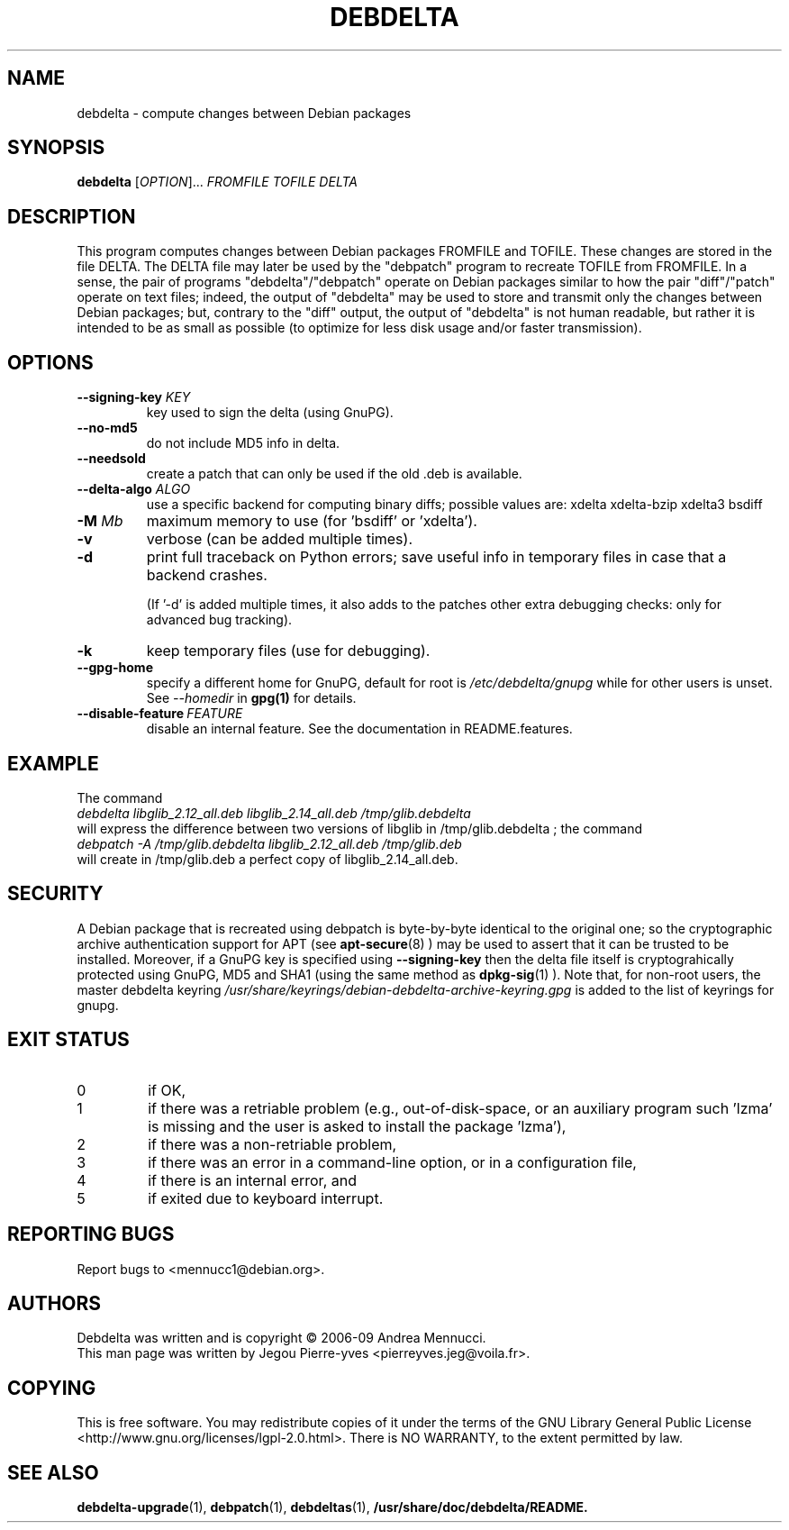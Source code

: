 .TH DEBDELTA "1" "aug 2009" "debdelta" "User Commands"

.SH NAME 

debdelta \- compute changes between Debian packages

.SH SYNOPSIS

.B debdelta 
[\fIOPTION\fR]... \fIFROMFILE\fR \fITOFILE\fR \fIDELTA
.SH DESCRIPTION

This program computes changes between Debian packages FROMFILE and
TOFILE. These changes are stored in the file DELTA.  The DELTA
file may later be used by the "debpatch" program to recreate TOFILE
from FROMFILE. In a sense, the pair of programs "debdelta"/"debpatch"
operate on Debian packages similar to how the pair "diff"/"patch"
operate on text files; indeed, the output of "debdelta" may be used to
store and transmit only the changes between Debian packages; but,
contrary to the "diff" output, the output of "debdelta" is not human
readable, but rather it is intended to be as small as possible (to
optimize for less disk usage and/or faster transmission).

.SH OPTIONS

.TP
\fB\-\-signing\-key\fR \fIKEY\fR
key used to sign the delta (using GnuPG).
.TP
\fB\-\-no\-md5\fR
do not include MD5 info in delta.
.TP
\fB\-\-needsold\fR
create a patch that can only be used if the old .deb is available.
.TP
\fB\-\-delta-algo\fR \fIALGO\fR
use a specific backend for computing
binary diffs; possible values are: xdelta xdelta-bzip xdelta3 bsdiff
.TP
\fB\-M \fIMb\fR
maximum memory  to use (for 'bsdiff' or 'xdelta').
.TP
\fB\-v\fR
verbose (can be added multiple times).
.TP
\fB\-d\fR
print full traceback on Python errors; save useful info in temporary files 
in case that a backend crashes.

(If '-d' is added multiple times, it also adds to the patches other
extra debugging checks: only for advanced bug tracking).
.TP
\fB\-k\fR
keep temporary files (use for debugging).
.TP
.BI \--gpg-home 
specify a different home for GnuPG,
default for root is
.I /etc/debdelta/gnupg
while for other users is unset. See 
.I --homedir
in 
.BR gpg(1)
for details.
.TP
.BI \--disable-feature  \ FEATURE
disable an internal feature. See the documentation in README.features.

.SH "EXAMPLE"

The command
.br
.I debdelta  libglib_2.12_all.deb libglib_2.14_all.deb /tmp/glib.debdelta
.br 
will express the difference between two versions of libglib
in /tmp/glib.debdelta ; the command
.br
.I debpatch \-A /tmp/glib.debdelta libglib_2.12_all.deb /tmp/glib.deb
.br
will create in /tmp/glib.deb a perfect copy of libglib_2.14_all.deb.

.SH SECURITY

A Debian package that is recreated using debpatch is byte-by-byte
identical to the original one; so the cryptographic
archive authentication support for APT (see 
.BR apt-secure (8)
) may be used to assert that it can be trusted to be
installed. Moreover, if  a GnuPG key is specified using
.BI \--signing-key
then the delta file itself is cryptograhically protected using GnuPG, MD5
and SHA1  (using the same method as
.BR dpkg-sig (1)
).
Note that, for non-root users,  the master debdelta keyring 
.I /usr/share/keyrings/debian-debdelta-archive-keyring.gpg
is added to the list of keyrings for gnupg.

.SH EXIT STATUS
.TP
0
if OK,
.TP
1
if there was a retriable problem (e.g., out-of-disk-space,
or an auxiliary program such 'lzma' is missing
and the user is asked to install the package 'lzma'),
.TP
2
if there was a non-retriable problem,
.TP
3
if there was an error in a  command\-line option, or in a configuration file,
.TP
4
if there is an internal error, and
.TP
5
if exited due to keyboard interrupt.

.SH "REPORTING BUGS"

Report bugs to <mennucc1@debian.org>.
.SH AUTHORS

Debdelta was written and is copyright \(co 2006-09 Andrea Mennucci.
.br
This man page was written by Jegou Pierre-yves  <pierreyves.jeg@voila.fr>.

.SH COPYING

This is free software.  You may redistribute copies of it under the terms of
the GNU Library General Public License 
<http://www.gnu.org/licenses/lgpl-2.0.html>.
There is NO WARRANTY, to the extent permitted by law.

.SH "SEE ALSO"

.BR debdelta-upgrade (1),
.BR debpatch (1),
.BR debdeltas (1),
.BR /usr/share/doc/debdelta/README.
